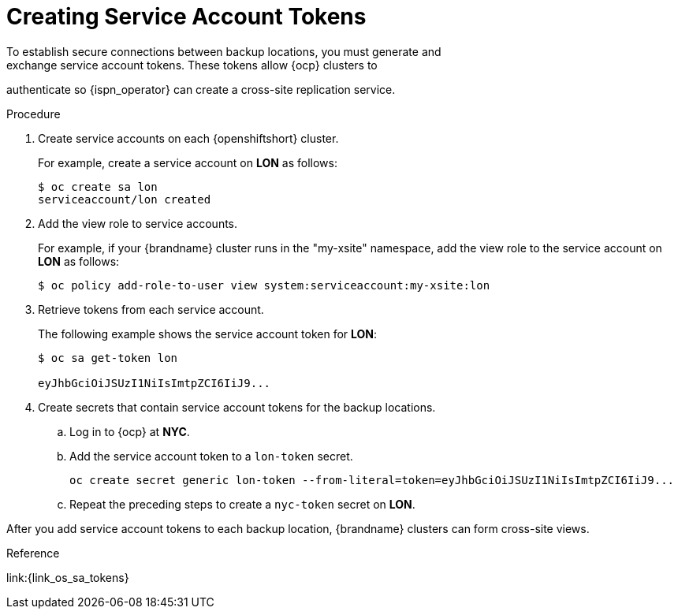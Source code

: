[id='creating_sa_tokens-{context}']
= Creating Service Account Tokens
To establish secure connections between backup locations, you must generate and
exchange service account tokens. These tokens allow {ocp} clusters to
authenticate so {ispn_operator} can create a cross-site replication service.

.Procedure

. Create service accounts on each {openshiftshort} cluster.
+
For example, create a service account on **LON** as follows:
+
[source,options="nowrap",subs=attributes+]
----
$ oc create sa lon
serviceaccount/lon created
----
+
. Add the view role to service accounts.
+
For example, if your {brandname} cluster runs in the "my-xsite" namespace, add
the view role to the service account on **LON** as follows:
+
[source,options="nowrap",subs=attributes+]
----
$ oc policy add-role-to-user view system:serviceaccount:my-xsite:lon
----
+
. Retrieve tokens from each service account.
+
The following example shows the service account token for **LON**:
+
[source,options="nowrap",subs=attributes+]
----
$ oc sa get-token lon

eyJhbGciOiJSUzI1NiIsImtpZCI6IiJ9...
----
+
. Create secrets that contain service account tokens for the backup locations.
.. Log in to {ocp} at **NYC**.
.. Add the service account token to a `lon-token` secret.
+
[source,options="nowrap",subs=attributes+]
----
oc create secret generic lon-token --from-literal=token=eyJhbGciOiJSUzI1NiIsImtpZCI6IiJ9...
----
+
.. Repeat the preceding steps to create a `nyc-token` secret on **LON**.

After you add service account tokens to each backup location, {brandname}
clusters can form cross-site views.

.Reference

link:{link_os_sa_tokens}
